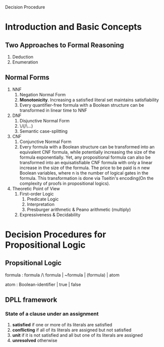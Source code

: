 Decision Procedure
* Introduction and Basic Concepts
** Two Approaches to Formal Reasoning
1. Deduction
2. Enumeration
** Normal Forms
1. NNF
   1. Negation Normal Form
   2. *Monotonicity*. Increasing a satisfied literal set maintains satisfiability
   3. Every quantifier-free formula with a Boolean structure can be transformed in linear time to NNF
2. DNF
   1. Disjunctive Normal Form
   2. \/(/\...)
   3. Semantic case-splitting
3. CNF
   1. Conjunctive Normal Form
   2. Every formula with a Boolean structure can be transformed into an equivalent
      CNF formula, while potentially increasing the size of the formula exponentially.
      Yet, any propositional formula can also be transformed into an
      equisatisfiable CNF formula with only a linear increase in the size of the formula.
      The price to be paid is n new Boolean variables, where n is the number
      of logical gates in the formula. This transformation is done via Tseitin's
      encoding(On the complexity of proofs in propositional logics).
4. Theoretic Point of View
   1. First-order Logic
      1. Predicate Logic
      2. Interpretation
      3. Presburger arithmetic & Peano arithmetic (multiply)
   2. Expressiveness & Decidability

* Decision Procedures for Propositional Logic
** Propsitional Logic
formula : formula /\ formula | ~formula | (formula) | atom

atom : Boolean-identifier | true | false
** DPLL framework
*** State of a clause under an assignment
1. *satisfied* if one or more of its literals are satisfied
2. *conflicting* if all of its literals are assigned but not satisfied
3. *unit* if it is not satisfied and all but one of its literals are assigned
4. *unresolved* otherwise

  




    
